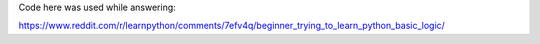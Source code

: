 Code here was used while answering:

https://www.reddit.com/r/learnpython/comments/7efv4q/beginner_trying_to_learn_python_basic_logic/
